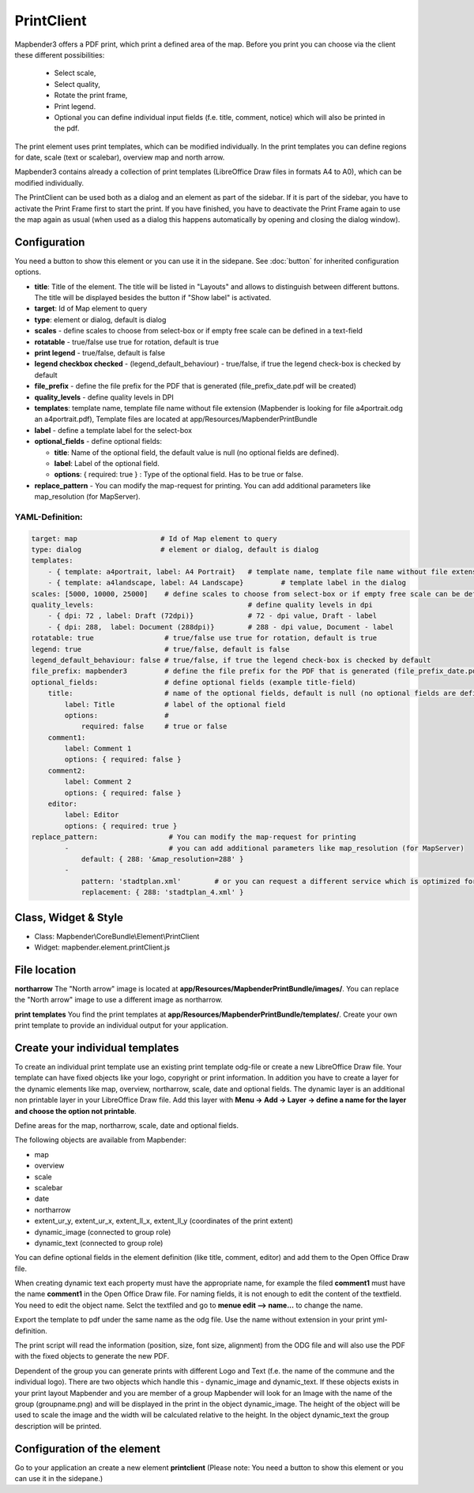 ﻿PrintClient
***********

Mapbender3 offers a PDF print, which print a defined area of the map. Before you print you can choose via the client these different possibilities:

 * Select scale,
 * Select quality,
 * Rotate the print frame,
 * Print legend.
 * Optional you can define individual input fields (f.e. title, comment, notice) which will also be printed in the pdf.

The print element uses print templates, which can be modified individually. In the print templates you can define regions for date, scale (text or scalebar), overview map and north arrow.

Mapbender3 contains already a collection of print templates (LibreOffice Draw files in formats A4 to A0), which can be modified individually.

.. image:: ../../../../../figures/print_client.jpg
     :scale: 80

The PrintClient can be used both as a dialog and an element as part of the sidebar. If it is part of the sidebar, you have to activate the Print Frame first to start the print. If you have finished, you have to deactivate the Print Frame again to use the map again as usual (when used as a dialog this happens automatically by opening and closing the dialog window).

.. image:: ../../../../../figures/print_client_sidebar.jpg
     :scale: 80


Configuration
=============

.. image:: ../../../../../figures/print_client_configuration.jpg
     :scale: 80

You need a button to show this element or you can use it in the sidepane. See :doc:`button` for inherited configuration options.

* **title**: Title of the element. The title will be listed in "Layouts" and allows to distinguish between different buttons. The title will be displayed besides the button if "Show label" is activated.
* **target**: Id of Map element to query
* **type**: element or dialog, default is dialog
* **scales** -  define scales to choose from select-box or if empty free scale can be defined in a text-field
* **rotatable** - true/false use true for rotation, default is true
* **print legend** - true/false, default is false
* **legend checkbox checked** - (legend_default_behaviour) - true/false, if true the legend check-box is checked by default
* **file_prefix** - define the file prefix for the PDF that is generated (file_prefix_date.pdf will be created)
* **quality_levels** - define quality levels in DPI
* **templates**: template name, template file name without file extension (Mapbender is looking for file a4portrait.odg an a4portrait.pdf), Template files are located at app/Resources/MapbenderPrintBundle
* **label** - define a template label for the select-box
* **optional_fields** - define optional fields:

  * **title**: Name of the optional field, the default value is null (no optional fields are defined).
  * **label**: Label of the optional field.
  * **options**: { required: true } : Type of the optional field. Has to be true or false.
  
* **replace_pattern** - You can modify the map-request for printing. You can add additional parameters like map_resolution (for MapServer).


  
YAML-Definition:
----------------

.. code-block:: yaml

    target: map                    # Id of Map element to query
    type: dialog                   # element or dialog, default is dialog
    templates:
        - { template: a4portrait, label: A4 Portrait}	# template name, template file name without file extension (Mapbender is looking for file a4portrait.odg an a4portrait.pdf), Template files are located at app/Resources/MapbenderPrintBundle
        - { template: a4landscape, label: A4 Landscape} 	# template label in the dialog
    scales: [5000, 10000, 25000]    # define scales to choose from select-box or if empty free scale can be defined in a text-field
    quality_levels:					# define quality levels in dpi
        - { dpi: 72 , label: Draft (72dpi)}		# 72 - dpi value, Draft - label
        - { dpi: 288,  label: Document (288dpi)}	# 288 - dpi value, Document - label
    rotatable: true                 # true/false use true for rotation, default is true
    legend: true                    # true/false, default is false
    legend_default_behaviour: false # true/false, if true the legend check-box is checked by default
    file_prefix: mapbender3         # define the file prefix for the PDF that is generated (file_prefix_date.pdf will be created)
    optional_fields:                # define optional fields (example title-field)
        title:                      # name of the optional fields, default is null (no optional fields are defined)
            label: Title            # label of the optional field    
            options:                # 
                required: false     # true or false
        comment1:
            label: Comment 1
            options: { required: false }
        comment2:
            label: Comment 2
            options: { required: false }
        editor:
            label: Editor
            options: { required: true }
    replace_pattern:                 # You can modify the map-request for printing
            -                        # you can add additional parameters like map_resolution (for MapServer)
                default: { 288: '&map_resolution=288' }
            -
                pattern: 'stadtplan.xml'        # or you can request a different service which is optimized for printing
                replacement: { 288: 'stadtplan_4.xml' }
    


Class, Widget & Style
=====================

* Class: Mapbender\\CoreBundle\\Element\\PrintClient
* Widget: mapbender.element.printClient.js


File location
=============
**northarrow**
The "North arrow" image is located at **app/Resources/MapbenderPrintBundle/images/**. You can replace the "North arrow" image to use a different image as northarrow.

**print templates**
You find the print templates at **app/Resources/MapbenderPrintBundle/templates/**. Create your own print template to provide an individual output for your application.


Create your individual templates
================================
To create an individual print template use an existing print template odg-file or create a new LibreOffice Draw file. Your template can have fixed objects like your logo, copyright or print information. In addition you have to create a layer for the dynamic elements like map, overview, northarrow, scale, date and optional fields. The dynamic layer is an additional non printable layer in your LibreOffice Draw file. Add this layer with **Menu -> Add -> Layer -> define a name for the layer and choose the option not printable**.

.. image:: ../../../../../figures/print_template_odg.jpg
     :scale: 80

Define areas for the map, northarrow, scale, date and optional fields. 

The following objects are available from Mapbender: 

* map
* overview
* scale
* scalebar
* date
* northarrow
* extent_ur_y, extent_ur_x, extent_ll_x, extent_ll_y (coordinates of the print extent)
* dynamic_image (connected to group role)
* dynamic_text (connected to group role)

You can define optional fields in the element definition (like title, comment, editor) and add them to the Open Office Draw file.

When creating dynamic text each property must have the appropriate name, for example the filed **comment1** must have the name **comment1** in the Open Office Draw file. For naming fields, it is not enough to edit the content of the textfield. You need to edit the object name. Selct the textfiled and go to **menue edit --> name...** to change the name.

.. image:: ../../../../../figures/de/print_template_name.jpg
    :scale: 80


Export the template to pdf under the same name as the odg file. Use the name without extension in your print yml-definition.

The print script will read the information (position, size, font size, alignment) from the ODG file and will also use the PDF with the fixed objects to generate the new PDF. 

Dependent of the group you can generate prints with different Logo and Text (f.e. the name of the commune and the individual logo). There are two objects which handle this - dynamic_image and dynamic_text. If these objects exists in your print layout Mapbender and you are member of a group Mapbender will look for an Image with the name of the group (groupname.png) and will be displayed in the print in the object dynamic_image. The height of the object will be used to scale the image and the width will be calculated relative to the height. In the object dynamic_text the group description will be printed.


Configuration of the element
============================
Go to your application an create a new element **printclient** (Please note: You need a button to show this element or you can use it in the sidepane.)



